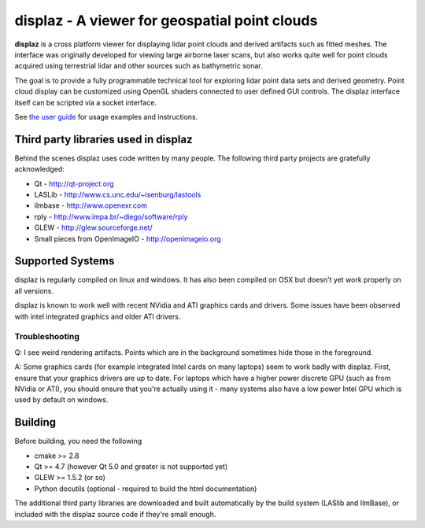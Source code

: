 ==============================================
displaz - A viewer for geospatial point clouds
==============================================

**displaz** is a cross platform viewer for displaying lidar point clouds and
derived artifacts such as fitted meshes.  The interface was originally
developed for viewing large airborne laser scans, but also works quite well for
point clouds acquired using terrestrial lidar and other sources such as
bathymetric sonar.

The goal is to provide a fully programmable technical tool for exploring lidar
point data sets and derived geometry.  Point cloud display can be customized
using OpenGL shaders connected to user defined GUI controls.  The displaz
interface itself can be scripted via a socket interface.

See `the user guide <doc/userguide.rst>`_ for usage examples and instructions.


Third party libraries used in displaz
-------------------------------------

Behind the scenes displaz uses code written by many people.  The following
third party projects are gratefully acknowledged:

* Qt - http://qt-project.org
* LASLib - http://www.cs.unc.edu/~isenburg/lastools
* ilmbase - http://www.openexr.com
* rply - http://www.impa.br/~diego/software/rply
* GLEW - http://glew.sourceforge.net/
* Small pieces from OpenImageIO - http://openimageio.org


Supported Systems
-----------------

displaz is regularly compiled on linux and windows.  It has also been compiled
on OSX but doesn't yet work properly on all versions.

displaz is known to work well with recent NVidia and ATI graphics cards and
drivers.  Some issues have been observed with intel integrated graphics and
older ATI drivers.


Troubleshooting
~~~~~~~~~~~~~~~

Q: I see weird rendering artifacts.  Points which are in the background
sometimes hide those in the foreground.

A: Some graphics cards (for example integrated Intel cards on many laptops)
seem to work badly with displaz.  First, ensure that your graphics drivers are
up to date.  For laptops which have a higher power discrete GPU (such as from
NVidia or ATI), you should ensure that you're actually using it - many systems
also have a low power Intel GPU which is used by default on windows.  


Building
--------

Before building, you need the following

* cmake >= 2.8
* Qt >= 4.7 (however Qt 5.0 and greater is not supported yet)
* GLEW >= 1.5.2 (or so)
* Python docutils (optional - required to build the html documentation)

The additional third party libraries are downloaded and built automatically by
the build system (LASlib and IlmBase), or included with the displaz source
code if they're small enough.

